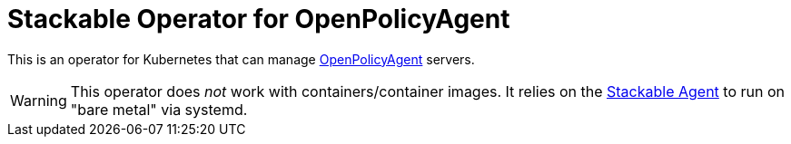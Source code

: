 = Stackable Operator for OpenPolicyAgent

This is an operator for Kubernetes that can manage https://www.openpolicyagent.org/[OpenPolicyAgent] servers.

WARNING: This operator does _not_ work with containers/container images. It relies on the https://github.com/stackabletech/agent/[Stackable Agent] to run on "bare metal" via systemd.

